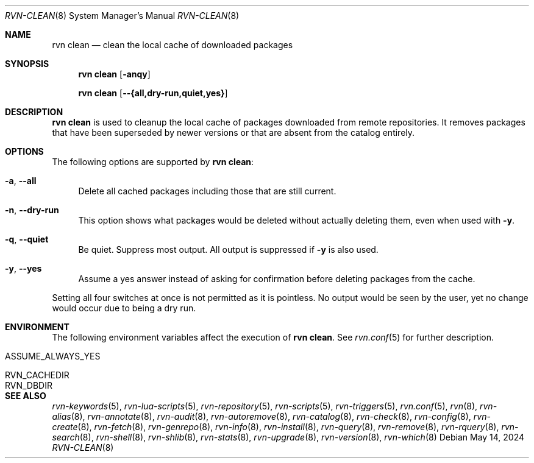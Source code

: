 .Dd May 14, 2024
.Dt RVN-CLEAN 8
.Os
.Sh NAME
.Nm "rvn clean"
.Nd clean the local cache of downloaded packages
.Sh SYNOPSIS
.Nm
.Op Fl anqy
.Pp
.Nm
.Op Fl -{all,dry-run,quiet,yes}
.Sh DESCRIPTION
.Nm
is used to cleanup the local cache of packages downloaded from remote
repositories.
It removes packages that have been superseded by newer versions or
that are absent from the catalog entirely.
.Sh OPTIONS
The following options are supported by
.Nm :
.Bl -tag -width F1
.It Fl a , Fl -all
Delete all cached packages including those that are still current.
.It Fl n , Fl -dry-run
This option shows what packages would be deleted without actually
deleting them, even when used with
.Fl y .
.It Fl q , Fl -quiet
Be quiet.
Suppress most output.
All output is suppressed if
.Fl y
is also used.
.It Fl y , Fl -yes
Assume a yes answer instead of asking for confirmation before deleting
packages from the cache.
.El
.Pp
Setting all four switches at once is not permitted as it is pointless.
No output would be seen by the user, yet no change would occur due to
being a dry run.
.Sh ENVIRONMENT
The following environment variables affect the execution of
.Nm .
See
.Xr rvn.conf 5
for further description.
.Bl -tag -width ".Ev NO_DESCRIPTIONS"
.It Ev ASSUME_ALWAYS_YES
.It Ev RVN_CACHEDIR
.It Ev RVN_DBDIR
.El
.Sh SEE ALSO
.Xr rvn-keywords 5 ,
.Xr rvn-lua-scripts 5 ,
.Xr rvn-repository 5 ,
.Xr rvn-scripts 5 ,
.Xr rvn-triggers 5 ,
.Xr rvn.conf 5 ,
.Xr rvn 8 ,
.Xr rvn-alias 8 ,
.Xr rvn-annotate 8 ,
.Xr rvn-audit 8 ,
.Xr rvn-autoremove 8 ,
.Xr rvn-catalog 8 ,
.Xr rvn-check 8 ,
.Xr rvn-config 8 ,
.Xr rvn-create 8 ,
.Xr rvn-fetch 8 ,
.Xr rvn-genrepo 8 ,
.Xr rvn-info 8 ,
.Xr rvn-install 8 ,
.Xr rvn-query 8 ,
.Xr rvn-remove 8 ,
.Xr rvn-rquery 8 ,
.Xr rvn-search 8 ,
.Xr rvn-shell 8 ,
.Xr rvn-shlib 8 ,
.Xr rvn-stats 8 ,
.Xr rvn-upgrade 8 ,
.Xr rvn-version 8 ,
.Xr rvn-which 8
